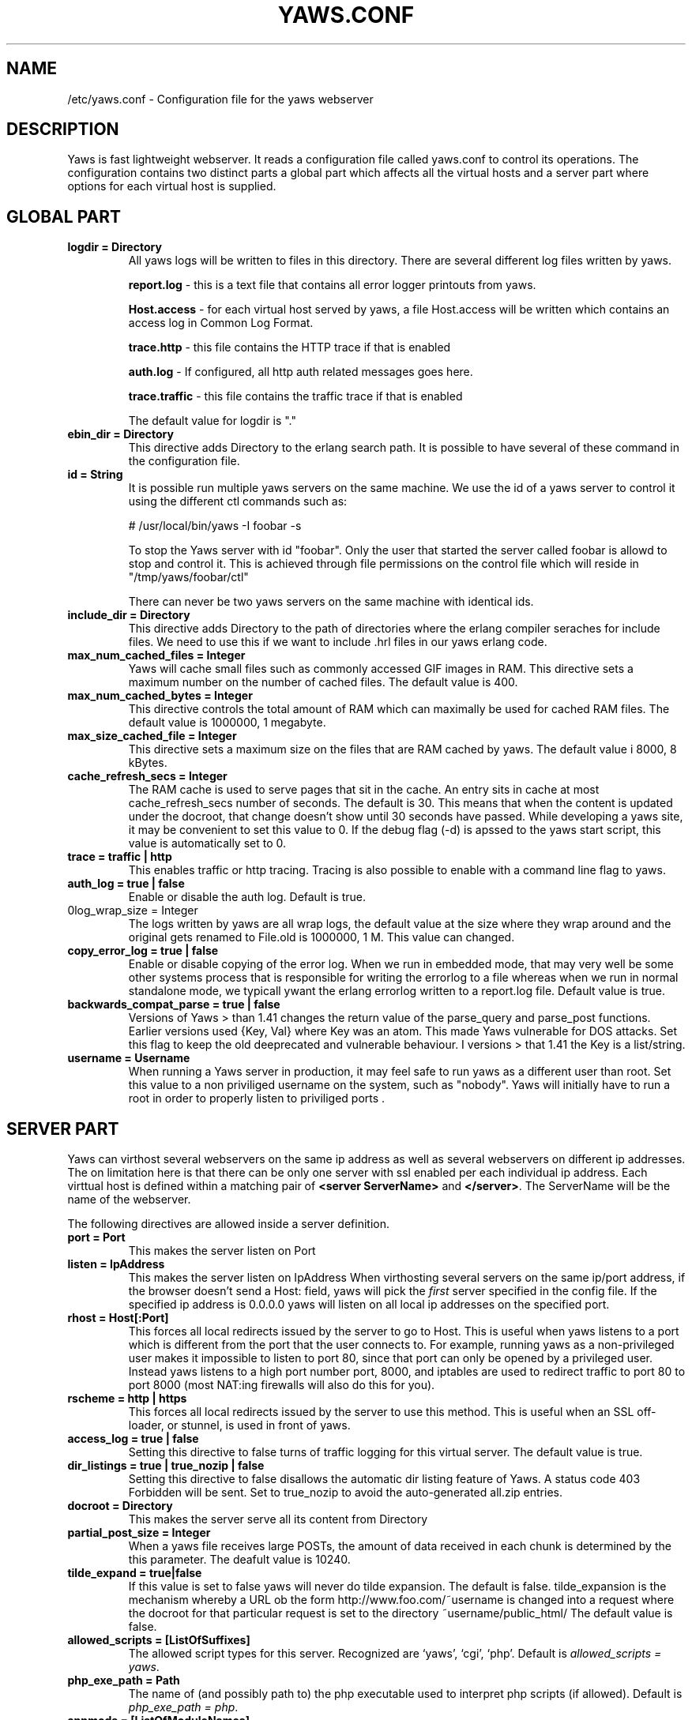 .TH YAWS.CONF "5" "" "" "User Commands"
.SH NAME
/etc/yaws.conf \- Configuration file for the yaws webserver
.SH DESCRIPTION
.\" Add any additional description here
.PP
Yaws is fast lightweight webserver. It reads a configuration file called
yaws.conf to control its operations. The configuration contains two distinct
parts a global part which affects all the virtual hosts and a server part
where options for each virtual host is supplied.

.SH GLOBAL PART
.TP

\fBlogdir = Directory\fR
All yaws logs will be written to files in this directory. There are several
different log files written by yaws.

.br
\fBreport.log\fR - this is a text file that contains all error logger 
printouts from yaws. 

.br
\fBHost.access\fR - for each virtual host served by yaws, a file Host.access
will be written which contains an access log in Common Log Format.

.br
\fBtrace.http\fR - this file contains the HTTP trace if that is enabled

.br 
\fBauth.log\fR - If configured, all http auth related messages
goes here.

.br
\fBtrace.traffic\fR - this file contains the traffic trace if that is enabled

The default value for logdir is "."

.TP
\fB ebin_dir = Directory\fR
This directive adds Directory to the erlang search path. It is possible to
have several of these command in the configuration file.


.TP
\fB id = String\fR
It is possible run multiple yaws servers on the same machine. We use the
id of a yaws server to control it using the different ctl commands such
as:
.nf

# /usr/local/bin/yaws -I foobar -s

.fi
To stop the Yaws server with id "foobar". Only the user that started
the server called foobar is allowd to stop and control it. This is achieved
through file permissions on the control file which will reside in
"/tmp/yaws/foobar/ctl"

There can never be two yaws servers on the same machine with identical ids.

.TP
\fB include_dir = Directory\fR
This directive adds Directory to the path of directories where the erlang
compiler seraches for include files. We need to use this if we want to 
include .hrl files in our yaws erlang code.
.TP
\fB max_num_cached_files = Integer\fR
Yaws will cache small files such as commonly accessed GIF images in RAM.
This directive sets a maximum number on the number of cached files.
The default value is 400.
.TP 
\fB max_num_cached_bytes = Integer\fR
This directive controls the total amount of RAM which can maximally be
used for cached RAM files. The default value is 1000000, 1 megabyte.
.TP
\fB max_size_cached_file = Integer\fR
This directive sets a maximum size on the files that are RAM cached by yaws.
The default value i 8000, 8 kBytes.
.TP
\fB cache_refresh_secs = Integer\fR
The RAM cache is used to serve pages that sit in the cache. An entry sits in
cache at most cache_refresh_secs number of seconds. The default is 30. This means that when the content is updated under the docroot, that change doesn't show
until 30 seconds have passed. While developing a yaws site, 
it may be convenient to set this value to 0. If the debug flag (-d) is apssed
to the yaws start script, this value is automatically set to 0.

.TP
\fB trace  = traffic | http\fR
This enables traffic or http tracing. Tracing is also possible to enable with
a command line flag to yaws.


.TP
\fB auth_log  = true | false\fR
Enable or disable the auth log. Default is true.

.TP
\B log_wrap_size = Integer\fR
The logs written by yaws are all wrap logs, the default value at the
size where they wrap around and the original gets renamed to File.old
is 1000000, 1 M. This value can changed.

.TP
\fB copy_error_log  = true | false\fR
Enable or disable copying of the error log. When we run in
embedded mode, that may very well be some other systems process
that is responsible for writing the errorlog to a file whereas
when we run in normal standalone mode, we typicall ywant the
erlang errorlog written to a report.log file.
Default value is true.


.TP
\fBbackwards_compat_parse  = true | false\fR
Versions of Yaws > than 1.41 changes the return value
of the parse_query and parse_post functions. Earlier versions
used {Key, Val} where Key was an atom. This made Yaws vulnerable
for DOS attacks. Set this flag to keep the old deeprecated 
and vulnerable behaviour. I versions > that 1.41 the Key is a list/string.


.TP
\fB username = Username \fR
When running a Yaws server in production, it may feel safe
to run yaws as a different user than root. Set this value to a 
non priviliged username on the system, such as "nobody".
Yaws will initially have to run a root in order to properly
listen to priviliged ports .


.SH SERVER PART
Yaws can virthost several webservers on the same ip address as well
as several webservers on different ip addresses. The on limitation here is
that there can be only one server with ssl enabled per each individual ip address.
.pp
Each virttual host is defined within a matching pair of \fB<server ServerName>\fR
and \fB</server>\fR. The ServerName will be the name of the webserver.

.pp
The following directives are allowed inside a server definition.
.TP
\fBport = Port \fR
This makes the server listen on Port
.TP
\fBlisten = IpAddress\fR
This makes the server listen on IpAddress
When virthosting several servers on the same ip/port address, if the
browser doesn't send a Host: field, yaws will pick the \fIfirst\fR
server specified in the config file.
If the specified ip address is 0.0.0.0 yaws will listen on all local ip
addresses on the specified port.

.TP
\fBrhost = Host[:Port] \fR
This forces all local redirects issued by the server to go to Host.
This is useful when yaws listens to a port which is different from 
the port that the user connects to. For example, running yaws as a
non-privileged user makes it impossible to listen to port 80, since
that port can only be opened by a privileged user. Instead yaws
listens to a high port number port, 8000, and iptables are used to 
redirect traffic to port 80 to port 8000 (most NAT:ing firewalls 
will also do this for you).
.TP
\fBrscheme = http | https \fR
This forces all local redirects issued by the server to use this 
method. This is useful when an SSL off-loader, or stunnel, is used in 
front of yaws.
.TP


\fBaccess_log = true | false\fR
Setting this directive to false turns of traffic logging for this
virtual server. The default value is true. 

.TP
\fBdir_listings = true | true_nozip | false\fR
Setting this directive to false disallows the automatic
dir listing feature of Yaws. A status code 403 Forbidden will be sent.
Set to true_nozip to avoid the auto-generated all.zip entries.

.TP
\fB docroot = Directory\fR
This makes the server serve all its content from Directory

.TP
\fBpartial_post_size = Integer\fR
When a yaws file receives large POSTs, the amount of data received
in each chunk is determined by the this parameter.
The deafult value is 10240.


.TP
\fBtilde_expand = true|false \fR
If this value is set to false yaws will never
do tilde expansion. The default is false. tilde_expansion is the
mechanism whereby a URL ob the form http://www.foo.com/~username
is changed into a request where the docroot for that
particular request is set to the directory ~username/public_html/
The default value is false.

.TP
\fBallowed_scripts = [ListOfSuffixes]\fR
The allowed script types for this server.  Recognized are `yaws',
`cgi', `php'.  Default is \fIallowed_scripts = yaws\fR.

.TP
\fBphp_exe_path = Path\fR
The name of (and possibly path to) the php executable used to
interpret php scripts (if allowed).  Default is 
\fIphp_exe_path = php\fR.

.TP
\fBappmods = [ListOfModuleNames]\fR
If any the names in ListOfModuleNames appear as components in the
path for a request, the path request parsing will terminate and
that module will be called. There is also an alternate syntax for
specifying the appmods if we don't want our internal erlang module
names to be exposed in the URL paths. 
We can specify

   appmods = <Path1, Module1> <Path2, Modules2> ...

Assume for example that we have
the URL http://www.hyber.org/myapp/foo/bar/baz?user=joe 
while we have the module foo defined as an appmod, the 
function foo:out(Arg) will be invoked
instead of searching the filesystems below the point foo.

The Arg argument will have the missing path part supplied in its
appmoddata field. 


.TP
\fBerrormod_404 = Module\fR
It is possible to set a special module that handles
404 Not Found messages.

The function \fIModule:out404(Arg, GC, SC)\fR will
be invoked. The arguments are

Arg is a #arg{} record

GC is a #gconf{} record (defined in yaws.hrl)

SC is a #sconf{} record (defined in yaws.hrl)

The function can and must do the same things that 
a normal \fIout/1\fR does.


.TP
\fBerrormod_crash = Module\fR
It is possible to set a special module that handles
the HTML generation of server crash messages. The default
is to display the entire formated crash message in the
browser. This is good for debugging but not in production.

The function \fIModule:crashmsg(Arg, SC, Str)\fR will be
called. The \fIStr\fR is the real crash message formated as a string.


.TP
\fBarg_rewrite_mod = Module\fR
It is possible to install a module that rewrites all the 
Arg #arg{} records at an early stage in the yaws server.
This can be used to do various things such as checking a cookie,
rewriting paths etc.

.TP
\fBstart_mod = Module\fR
Defines a user provided callback module.
At startup of the server, Module:start/1 will be called.
The #sconf{} record (defined in yaws.hrl) will be used
as the input argument. This makes it possible for a user
application to syncronize the startup with the yaws server
as well as getting hold of user specific configuration data,
see the explanation for the <opaque> context.



.TP
\fBrevproxy = Prefix Url\fR
Make yaws a reverse proxy. The Prefix is a path inside our own docroot
and the Url argument is an rli pointing to a website we want to "mount"
under the path which is Prefix.

Example: revproxy = /tmp/foo http://yaws.hyber.org

Makes the hyber website appear under /tmp/foo

It is possible to have multiple reverse proxies inside the same server.


.TP
\fB <ssl>  .... </ssl> \fR
This begins and ends an SSL configuration for this server.
.TP
\fB keyfile = File\fR
Specifies which file contains the private key for the certificate.
.TP
\fB certfile = File\fR
Specifies which file contains the certificate for the server.
.TP
\fB cacertfile = File\fR
File If the server is setup to require client certificates. This file needs to contain all the certificates of the acceptable signers for the client certs.
.TP
\fB verify = 1 | 2 | 3\fR
Specifies the level of verification the server does on clinet certs. 1 means nothing, 2 means the the server will ask the client for a cert but not fail if the client doesn't supply a client cert, 3 means that the server requires the client to supply a client cert.
.TP
\fB depth = Int\fR
Specifies the depth of certificate chains the server is prepared to follow when verifying client certs.
.TP
\fB password = String\fR
String If the private key is encrypted on disc, this password is the 3des key to decrypt it.

.TP
\fB ciphers = String\fR
* This string specifies the ssl cipher string. The syntax of the ssl cipher string is a little horrible sublanguage of its own. It is documented in the ssl man page for "ciphers". 

.TP
\fB </ssl> \fR
Ends an SSL definition

 
.TP
\fB<auth> ... </auth>\fR
Defines an auth structure. The following items are allowed
within a matching pair of <auth> and </auth> delimiters.

.TP
\fBdir = Dir\fR
Makes Dir to be controlled bu WWW-authenticate headers. In order for
a user to have access to WWW-Authenticate controled directory, the user
must supply a password. The Dir must be specified relative to the docroot.

.TP
\fBrealm = Realm\fR
In the directory defined here, the WWW-Authenticate Realm is set to
this value. 

.TP
\fBuser = User:Password\fR
Inside this directory, the user User has access if the user supplies
the password Password in the popup dialogue presented by the browser.
We can obviouslu have several of these value inside a single <auth> </auth>
pair.

.TP
\fB</auth>\fR
Ends an auth definition

.TP
\fB <opaque>  .... </opaque> \fR
This begins and ends an opaque configuration context for this server,
where 'Key = Value' directives can be specified. These directives is
ignored by yaws (hence the name opaque), but can be accessed as a list
of tuples \fI{Key,Value}\fR stored in the #sconf.opaque record entry. See also
the description of the \fIstart_mod\fR directive. 


.TP
\fB keyfile = File\fR


.SH EXAMPLES

The following example defines a single server on port 80.
.nf

logdir = /var/log/yaws
<server www.mydomain.org>
        port = 80
        listen = 192.168.128.31
        docroot = /var/yaws/www
</server>
.fi

.pp
And this example shows a similar setup but two webservers on the same ip address

.nf

logdir = /var/log/yaws
<server www.mydomain.org>
        port = 80
        listen = 192.168.128.31
        docroot = /var/yaws/www
</server>

<server www.funky.org>
        port = 80
        listen = 192.168.128.31
        docroot = /var/yaws/www_funky_org
</server>


.fi


.nf
An example with www-authenticate and no access logging at all.

logdir = /var/log/yaws
<server www.mydomain.org>
        port = 80
        listen = 192.168.128.31
        docroot = /var/yaws/www
        access_log = false
        <auth>
            dir = secret/dir1
            realm = foobar
            user = jonny:verysecretpwd
            user = benny:thequestion
            user = ronny:havinganamethatendswithy
       </auth>

</server>





.fi

.nf
An example specifying  a user defined module to be called
at startup, as well as some user specific configuration.
 
<server www.funky.org>
        port = 80
        listen = 192.168.128.31
        docroot = /var/yaws/www_funky_org
	start_mod = btt
	<opaque>
		mydbdir = /tmp
		mylogdir = /tmp/log
	</opaque>
</server>


.fi



And finally a sligthly more complex example
with two servers on the same ip, and one ssl server on a
different ip.

When there are more than one server on the same IP, and they have different
names the server must be able to choose one of them if the client
doesn't send a Host: header. yaws will choose the first one defined in the
conf file.

.nf

logdir = /var/log/yaws
max_num_cached_files = 8000
max_num_cached_bytes = 6000000

<server www.mydomain.org>
        port = 80
        listen = 192.168.128.31
        docroot = /var/yaws/www
</server>



<server www.funky.org>
        port = 80
        listen = 192.168.128.31
        docroot = /var/yaws/www_funky_org
</server>

<server www.funky.org>
        port = 443
        listen = 192.168.128.32
        docroot = /var/yaws/www_funky_org
        <ssl>
           keyfile = /etc/funky.key
           certfile = /etc/funky.cert
           password = gazonk
        </ssl>
</server>


.fi

.SH AUTHOR
Written by Claes Wikstrom
.SH "SEE ALSO"
.BR yaws (1)
.BR erl (1)

